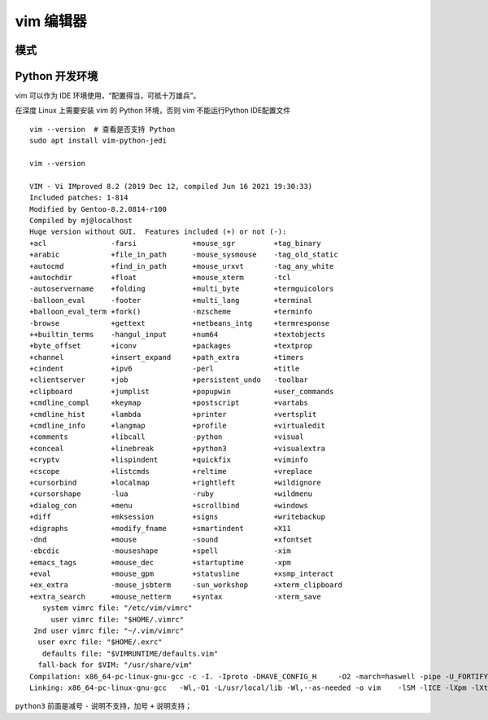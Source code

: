 vim 编辑器
==========

模式
----


Python 开发环境
---------------
vim 可以作为 IDE 环境使用，“配置得当，可抵十万雄兵”。

在深度 Linux 上需要安装 vim 的 Python 环境，否则 vim 不能运行Python IDE配置文件 ::

    vim --version  # 查看是否支持 Python
    sudo apt install vim-python-jedi

    vim --version

    VIM - Vi IMproved 8.2 (2019 Dec 12, compiled Jun 16 2021 19:30:33)
    Included patches: 1-814
    Modified by Gentoo-8.2.0814-r100
    Compiled by mj@localhost
    Huge version without GUI.  Features included (+) or not (-):
    +acl               -farsi             +mouse_sgr         +tag_binary
    +arabic            +file_in_path      -mouse_sysmouse    -tag_old_static
    +autocmd           +find_in_path      +mouse_urxvt       -tag_any_white
    +autochdir         +float             +mouse_xterm       -tcl
    -autoservername    +folding           +multi_byte        +termguicolors
    -balloon_eval      -footer            +multi_lang        +terminal
    +balloon_eval_term +fork()            -mzscheme          +terminfo
    -browse            +gettext           +netbeans_intg     +termresponse
    ++builtin_terms    -hangul_input      +num64             +textobjects
    +byte_offset       +iconv             +packages          +textprop
    +channel           +insert_expand     +path_extra        +timers
    +cindent           +ipv6              -perl              +title
    +clientserver      +job               +persistent_undo   -toolbar
    +clipboard         +jumplist          +popupwin          +user_commands
    +cmdline_compl     +keymap            +postscript        +vartabs
    +cmdline_hist      +lambda            +printer           +vertsplit
    +cmdline_info      +langmap           +profile           +virtualedit
    +comments          +libcall           -python            +visual
    +conceal           +linebreak         +python3           +visualextra
    +cryptv            +lispindent        +quickfix          +viminfo
    +cscope            +listcmds          +reltime           +vreplace
    +cursorbind        +localmap          +rightleft         +wildignore
    +cursorshape       -lua               -ruby              +wildmenu
    +dialog_con        +menu              +scrollbind        +windows
    +diff              +mksession         +signs             +writebackup
    +digraphs          +modify_fname      +smartindent       +X11
    -dnd               +mouse             -sound             +xfontset
    -ebcdic            -mouseshape        +spell             -xim
    +emacs_tags        +mouse_dec         +startuptime       -xpm
    +eval              +mouse_gpm         +statusline        +xsmp_interact
    +ex_extra          -mouse_jsbterm     -sun_workshop      +xterm_clipboard
    +extra_search      +mouse_netterm     +syntax            -xterm_save
       system vimrc file: "/etc/vim/vimrc"
         user vimrc file: "$HOME/.vimrc"
     2nd user vimrc file: "~/.vim/vimrc"
      user exrc file: "$HOME/.exrc"
       defaults file: "$VIMRUNTIME/defaults.vim"
      fall-back for $VIM: "/usr/share/vim"
    Compilation: x86_64-pc-linux-gnu-gcc -c -I. -Iproto -DHAVE_CONFIG_H     -O2 -march=haswell -pipe -U_FORTIFY_SOURCE -D_FORTIFY_SOURCE=1       
    Linking: x86_64-pc-linux-gnu-gcc   -Wl,-O1 -L/usr/local/lib -Wl,--as-needed -o vim    -lSM -lICE -lXpm -lXt -lX11 -lXdmcp -lSM -lICE  -lm -ltinfo -lelf   -lacl -lattr -lgpm -ldl     -lpython3.9 -lcrypt -lpthread -ldl -lutil -lm -lm      

``python3`` 前面是减号 ``-`` 说明不支持，加号 ``+`` 说明支持；

